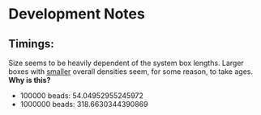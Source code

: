 * Development Notes
** Timings:
Size seems to be heavily dependent of the system box lengths.
Larger boxes with _smaller_ overall densities seem, for some reason, to take ages.
*Why is this?*

- 100000  beads: 54.04952955245972 
- 1000000 beads: 318.6630344390869
